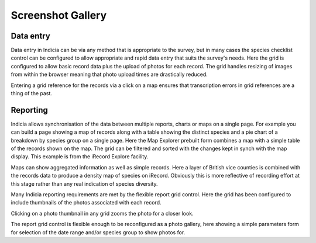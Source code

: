 Screenshot Gallery
##################

Data entry
----------

.. image:: ../images/screenshots/websites/irecord-species-grid.png
  :width: 500pt
  :alt: Inputting a list of records and photos

Data entry in Indicia can be via any method that is appropriate to the survey, 
but in many cases the species checklist control can be configured to allow 
appropriate and rapid data entry that suits the survey's needs. Here the grid
is configured to allow basic record data plus the upload of photos for each 
record. The grid handles resizing of images from within the browser meaning that
photo upload times are drastically reduced.

.. image:: ../images/screenshots/websites/irecord-map-picker.jpg
  :width: 500pt
  :alt: Selecting the grid square for the records

Entering a grid reference for the records via a click on a map ensures that 
transcription errors in grid references are a thing of the past.


Reporting
---------

.. image:: ../images/screenshots/websites/irecord-explore.png
  :width: 500pt
  :alt: The iRecord Explore page.

Indicia allows synchronisation of the data between multiple reports, charts or 
maps on a single page. For example you can build a page showing a map of records
along with a table showing the distinct species and a pie chart of a breakdown
by species group on a single page. Here the Map Explorer prebuilt form combines
a map with a simple table of the records shown on the map. The grid can be 
filtered and sorted with the changes kept in synch with the map display. This
example is from the iRecord Explore facility.

.. image:: ../images/screenshots/websites/irecord-species-density-map.png
  :width: 500pt
  :alt: The iRecord summary report for species density.

Maps can show aggregated information as well as simple records. Here a layer of
British vice counties is combined with the records data to produce a density map
of species on iRecord. Obviously this is more reflective of recording effort at
this stage rather than any real indication of species diversity.

.. image:: ../images/screenshots/websites/irecord-grid-thumbnails.png
  :width: 500pt
  :alt: Grid including thumbnails of the record photos

Many Indicia reporting requirements are met by the flexible report grid control.
Here the grid has been configured to include thumbnails of the photos associated
with each record.

.. image:: ../images/screenshots/websites/irecord-photo-lightbox.png
  :width: 500pt
  :alt: Zoomed in photo of *Bombus pascuorum*

Clicking on a photo thumbnail in any grid zooms the photo for a closer look.

.. image:: ../images/screenshots/websites/irecord-photo-gallery.png
  :width: 500pt
  :alt: Photo gallery

The report grid control is flexible enough to be reconfigured as a photo
gallery, here showing a simple parameters form for selection of the date range
and/or species group to show photos for.


.. todo::

  Map report showing polygon drawing and buffering features